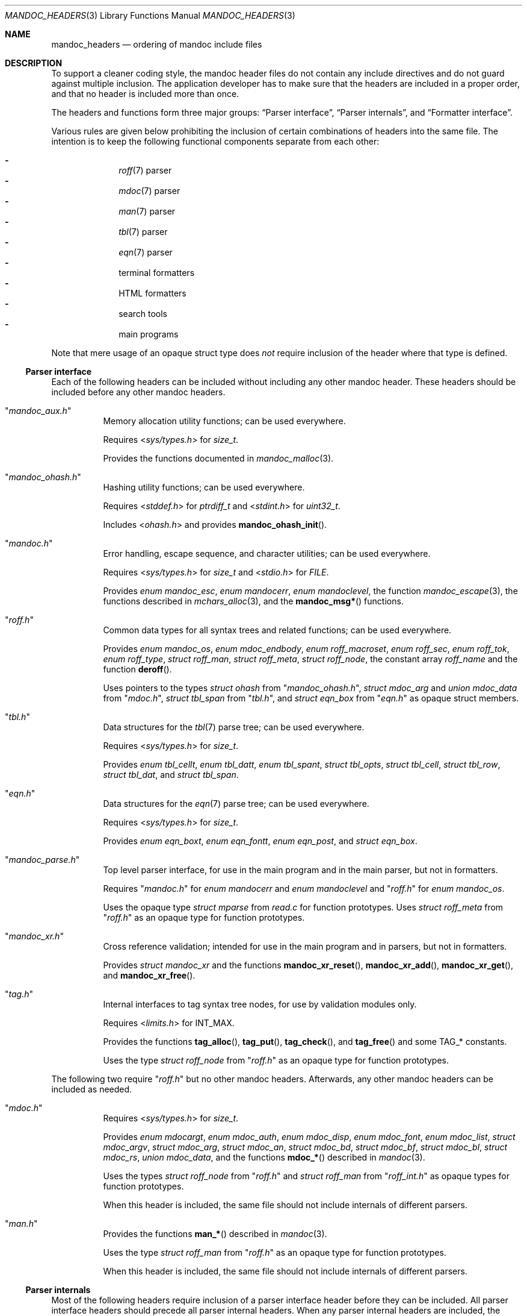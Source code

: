 .\"	$Id: mandoc_headers.3,v 1.33 2020/03/13 15:32:28 schwarze Exp $
.\"
.\" Copyright (c) 2014-2020 Ingo Schwarze <schwarze@openbsd.org>
.\"
.\" Permission to use, copy, modify, and distribute this software for any
.\" purpose with or without fee is hereby granted, provided that the above
.\" copyright notice and this permission notice appear in all copies.
.\"
.\" THE SOFTWARE IS PROVIDED "AS IS" AND THE AUTHOR DISCLAIMS ALL WARRANTIES
.\" WITH REGARD TO THIS SOFTWARE INCLUDING ALL IMPLIED WARRANTIES OF
.\" MERCHANTABILITY AND FITNESS. IN NO EVENT SHALL THE AUTHOR BE LIABLE FOR
.\" ANY SPECIAL, DIRECT, INDIRECT, OR CONSEQUENTIAL DAMAGES OR ANY DAMAGES
.\" WHATSOEVER RESULTING FROM LOSS OF USE, DATA OR PROFITS, WHETHER IN AN
.\" ACTION OF CONTRACT, NEGLIGENCE OR OTHER TORTIOUS ACTION, ARISING OUT OF
.\" OR IN CONNECTION WITH THE USE OR PERFORMANCE OF THIS SOFTWARE.
.\"
.Dd $Mdocdate: March 13 2020 $
.Dt MANDOC_HEADERS 3
.Os
.Sh NAME
.Nm mandoc_headers
.Nd ordering of mandoc include files
.Sh DESCRIPTION
To support a cleaner coding style, the mandoc header files do not
contain any include directives and do not guard against multiple
inclusion.
The application developer has to make sure that the headers are
included in a proper order, and that no header is included more
than once.
.Pp
The headers and functions form three major groups:
.Sx Parser interface ,
.Sx Parser internals ,
and
.Sx Formatter interface .
.Pp
Various rules are given below prohibiting the inclusion of certain
combinations of headers into the same file.
The intention is to keep the following functional components
separate from each other:
.Pp
.Bl -dash -offset indent -compact
.It
.Xr roff 7
parser
.It
.Xr mdoc 7
parser
.It
.Xr man 7
parser
.It
.Xr tbl 7
parser
.It
.Xr eqn 7
parser
.It
terminal formatters
.It
HTML formatters
.It
search tools
.It
main programs
.El
.Pp
Note that mere usage of an opaque struct type does
.Em not
require inclusion of the header where that type is defined.
.Ss Parser interface
Each of the following headers can be included without including
any other mandoc header.
These headers should be included before any other mandoc headers.
.Bl -tag -width Ds
.It Qq Pa mandoc_aux.h
Memory allocation utility functions; can be used everywhere.
.Pp
Requires
.In sys/types.h
for
.Vt size_t .
.Pp
Provides the functions documented in
.Xr mandoc_malloc 3 .
.It Qq Pa mandoc_ohash.h
Hashing utility functions; can be used everywhere.
.Pp
Requires
.In stddef.h
for
.Vt ptrdiff_t
and
.In stdint.h
for
.Vt uint32_t .
.Pp
Includes
.In ohash.h
and provides
.Fn mandoc_ohash_init .
.It Qq Pa mandoc.h
Error handling, escape sequence, and character utilities;
can be used everywhere.
.Pp
Requires
.In sys/types.h
for
.Vt size_t
and
.In stdio.h
for
.Vt FILE .
.Pp
Provides
.Vt enum mandoc_esc ,
.Vt enum mandocerr ,
.Vt enum mandoclevel ,
the function
.Xr mandoc_escape 3 ,
the functions described in
.Xr mchars_alloc 3 ,
and the
.Fn mandoc_msg*
functions.
.It Qq Pa roff.h
Common data types for all syntax trees and related functions;
can be used everywhere.
.Pp
Provides
.Vt enum mandoc_os ,
.Vt enum mdoc_endbody ,
.Vt enum roff_macroset ,
.Vt enum roff_sec ,
.Vt enum roff_tok ,
.Vt enum roff_type ,
.Vt struct roff_man ,
.Vt struct roff_meta ,
.Vt struct roff_node ,
the constant array
.Va roff_name
and the function
.Fn deroff .
.Pp
Uses pointers to the types
.Vt struct ohash
from
.Qq Pa mandoc_ohash.h ,
.Vt struct mdoc_arg
and
.Vt union mdoc_data
from
.Qq Pa mdoc.h ,
.Vt struct tbl_span
from
.Qq Pa tbl.h ,
and
.Vt struct eqn_box
from
.Qq Pa eqn.h
as opaque struct members.
.It Qq Pa tbl.h
Data structures for the
.Xr tbl 7
parse tree; can be used everywhere.
.Pp
Requires
.In sys/types.h
for
.Vt size_t .
.Pp
Provides
.Vt enum tbl_cellt ,
.Vt enum tbl_datt ,
.Vt enum tbl_spant ,
.Vt struct tbl_opts ,
.Vt struct tbl_cell ,
.Vt struct tbl_row ,
.Vt struct tbl_dat ,
and
.Vt struct tbl_span .
.It Qq Pa eqn.h
Data structures for the
.Xr eqn 7
parse tree; can be used everywhere.
.Pp
Requires
.In sys/types.h
for
.Vt size_t .
.Pp
Provides
.Vt enum eqn_boxt ,
.Vt enum eqn_fontt ,
.Vt enum eqn_post ,
and
.Vt struct eqn_box .
.It Qq Pa mandoc_parse.h
Top level parser interface, for use in the main program
and in the main parser, but not in formatters.
.Pp
Requires
.Qq Pa mandoc.h
for
.Vt enum mandocerr
and
.Vt enum mandoclevel
and
.Qq Pa roff.h
for
.Vt enum mandoc_os .
.Pp
Uses the opaque type
.Vt struct mparse
from
.Pa read.c
for function prototypes.
Uses
.Vt struct roff_meta
from
.Qq Pa roff.h
as an opaque type for function prototypes.
.It Qq Pa mandoc_xr.h
Cross reference validation; intended for use in the main program
and in parsers, but not in formatters.
.Pp
Provides
.Vt struct mandoc_xr
and the functions
.Fn mandoc_xr_reset ,
.Fn mandoc_xr_add ,
.Fn mandoc_xr_get ,
and
.Fn mandoc_xr_free .
.It Qq Pa tag.h
Internal interfaces to tag syntax tree nodes,
for use by validation modules only.
.Pp
Requires
.In limits.h
for
.Dv INT_MAX .
.Pp
Provides the functions
.Fn tag_alloc ,
.Fn tag_put ,
.Fn tag_check ,
and
.Fn tag_free
and some
.Dv TAG_*
constants.
.Pp
Uses the type
.Vt struct roff_node
from
.Qq Pa roff.h
as an opaque type for function prototypes.
.El
.Pp
The following two require
.Qq Pa roff.h
but no other mandoc headers.
Afterwards, any other mandoc headers can be included as needed.
.Bl -tag -width Ds
.It Qq Pa mdoc.h
Requires
.In sys/types.h
for
.Vt size_t .
.Pp
Provides
.Vt enum mdocargt ,
.Vt enum mdoc_auth ,
.Vt enum mdoc_disp ,
.Vt enum mdoc_font ,
.Vt enum mdoc_list ,
.Vt struct mdoc_argv ,
.Vt struct mdoc_arg ,
.Vt struct mdoc_an ,
.Vt struct mdoc_bd ,
.Vt struct mdoc_bf ,
.Vt struct mdoc_bl ,
.Vt struct mdoc_rs ,
.Vt union mdoc_data ,
and the functions
.Fn mdoc_*
described in
.Xr mandoc 3 .
.Pp
Uses the types
.Vt struct roff_node
from
.Qq Pa roff.h
and
.Vt struct roff_man
from
.Qq Pa roff_int.h
as opaque types for function prototypes.
.Pp
When this header is included, the same file should not include
internals of different parsers.
.It Qq Pa man.h
Provides the functions
.Fn man_*
described in
.Xr mandoc 3 .
.Pp
Uses the type
.Vt struct roff_man
from
.Qq Pa roff.h
as an opaque type for function prototypes.
.Pp
When this header is included, the same file should not include
internals of different parsers.
.El
.Ss Parser internals
Most of the following headers require inclusion of a parser interface header
before they can be included.
All parser interface headers should precede all parser internal headers.
When any parser internal headers are included, the same file should
not include any formatter headers.
.Bl -tag -width Ds
.It Qq Pa libmandoc.h
Requires
.In sys/types.h
for
.Vt size_t
and
.Qq Pa mandoc.h
for
.Vt enum mandocerr .
.Pp
Provides
.Vt struct buf ,
utility functions needed by multiple parsers,
and the top-level functions to call the parsers.
.Pp
Uses the opaque type
.Vt struct roff
from
.Pa roff.c
for function prototypes.
Uses the type
.Vt struct roff_man
from
.Qq Pa roff.h
as an opaque type for function prototypes.
.It Qq Pa roff_int.h
Parser internals shared by multiple parsers.
Can be used in all parsers, but not in main programs or formatters.
.Pp
Requires
.Qq Pa roff.h
for
.Vt enum roff_type
and
.Vt enum roff_tok .
.Pp
Provides
.Vt enum roff_next ,
.Vt struct roff_man ,
functions named
.Fn roff_*
to handle roff nodes,
.Fn roffhash_alloc ,
.Fn roffhash_find ,
.Fn roffhash_free ,
and
.Fn roff_validate ,
and the two special functions
.Fn man_breakscope
and
.Fn mdoc_argv_free
because the latter two are needed by
.Pa roff.c .
.Pp
Uses the types
.Vt struct ohash
from
.Qq Pa mandoc_ohash.h ,
.Vt struct roff_node
and
.Vt struct roff_meta
from
.Qq Pa roff.h ,
.Vt struct roff
from
.Pa roff.c ,
and
.Vt struct mdoc_arg
from
.Qq Pa mdoc.h
as opaque types for function prototypes.
.It Qq Pa libmdoc.h
Requires
.Qq Pa roff.h
for
.Vt enum roff_tok
and
.Vt enum roff_sec .
.Pp
Provides
.Vt enum margserr ,
.Vt enum mdelim ,
.Vt struct mdoc_macro ,
and many functions internal to the
.Xr mdoc 7
parser.
.Pp
Uses the types
.Vt struct roff_node
from
.Qq Pa roff.h ,
.Vt struct roff_man
from
.Qq Pa roff_int.h ,
and
.Vt struct mdoc_arg
from
.Qq Pa mdoc.h
as opaque types for function prototypes.
.Pp
When this header is included, the same file should not include
interfaces of different parsers.
.It Qq Pa libman.h
Requires
.Qq Pa roff.h
for
.Vt enum roff_tok .
.Pp
Provides
.Vt struct man_macro
and some functions internal to the
.Xr man 7
parser.
.Pp
Uses the types
.Vt struct roff_node
from
.Qq Pa roff.h
and
.Vt struct roff_man
from
.Qq Pa roff_int.h
as opaque types for function prototypes.
.Pp
When this header is included, the same file should not include
interfaces of different parsers.
.It Qq Pa eqn_parse.h
External interface of the
.Xr eqn 7
parser, for use in the
.Xr roff 7
and
.Xr eqn 7
parsers only.
.Pp
Requires
.In sys/types.h
for
.Vt size_t .
.Pp
Provides
.Vt struct eqn_node
and the functions
.Fn eqn_alloc ,
.Fn eqn_box_new ,
.Fn eqn_box_free ,
.Fn eqn_free ,
.Fn eqn_parse ,
.Fn eqn_read ,
and
.Fn eqn_reset .
.Pp
Uses the type
.Vt struct eqn_box
from
.Qq Pa mandoc.h
as an opaque type for function prototypes.
Uses the types
.Vt struct roff_node
from
.Qq Pa roff.h
and
.Vt struct eqn_def
from
.Pa eqn.c
as opaque struct members.
.Pp
When this header is included, the same file should not include
internals of different parsers.
.It Qq Pa tbl_parse.h
External interface of the
.Xr tbl 7
parser, for use in the
.Xr roff 7
and
.Xr tbl 7
parsers only.
.Pp
Provides the functions documented in
.Xr tbl 3 .
.Pp
Uses the types
.Vt struct tbl_span
from
.Qq Pa tbl.h
and
.Vt struct tbl_node
from
.Qq Pa tbl_int.h
as opaque types for function prototypes.
.Pp
When this header is included, the same file should not include
internals of different parsers.
.It Qq Pa tbl_int.h
Internal interfaces of the
.Xr tbl 7
parser, for use inside the
.Xr tbl 7
parser only.
.Pp
Requires
.Qq Pa tbl.h
for
.Vt struct tbl_opts .
.Pp
Provides
.Vt enum tbl_part ,
.Vt struct tbl_node ,
and the functions
.Fn tbl_option ,
.Fn tbl_layout ,
.Fn tbl_data ,
.Fn tbl_cdata ,
and
.Fn tbl_reset .
.Pp
When this header is included, the same file should not include
interfaces of different parsers.
.El
.Ss Formatter interface
These headers should be included after any parser interface headers.
No parser internal headers should be included by the same file.
.Bl -tag -width Ds
.It Qq Pa out.h
Requires
.In sys/types.h
for
.Vt size_t .
.Pp
Provides
.Vt enum roffscale ,
.Vt struct roffcol ,
.Vt struct roffsu ,
.Vt struct rofftbl ,
.Fn a2roffsu ,
and
.Fn tblcalc .
.Pp
Uses
.Vt struct tbl_span
from
.Qq Pa mandoc.h
as an opaque type for function prototypes.
.Pp
When this header is included, the same file should not include
.Qq Pa mansearch.h .
.It Qq Pa term.h
Requires
.In sys/types.h
for
.Vt size_t
and
.Qq Pa out.h
for
.Vt struct roffsu
and
.Vt struct rofftbl .
.Pp
Provides
.Vt enum termenc ,
.Vt enum termfont ,
.Vt enum termtype ,
.Vt struct termp_tbl ,
.Vt struct termp ,
.Fn roff_term_pre ,
and many terminal formatting functions.
.Pp
Uses the opaque type
.Vt struct termp_ps
from
.Pa term_ps.c .
Uses
.Vt struct tbl_span
and
.Vt struct eqn_box
from
.Qq Pa mandoc.h
and
.Vt struct roff_meta
and
.Vt struct roff_node
from
.Qq Pa roff.h
as opaque types for function prototypes.
.Pp
When this header is included, the same file should not include
.Qq Pa html.h
or
.Qq Pa mansearch.h .
.It Qq Pa tag_term.h
Requires
.In sys/types.h
for
.Vt size_t
and
.In stdio.h
for
.Vt FILE .
.Pp
Provides an interface to generate
.Xr ctags 1
files for the
.Ic :t
functionality mentioned in
.Xr man 1 .
.Pp
Uses the type
.Vt struct roff_node
from
.Qq Pa roff.h
as an opaque type for function prototypes.
.Pp
When this header is included, the same file should not include
.Qq Pa html.h
or
.Qq Pa mansearch.h .
.It Qq Pa html.h
Requires
.In sys/types.h
for
.Vt size_t ,
.Qq Pa mandoc.h
for
.Vt enum mandoc_esc ,
.Qq Pa roff.h
for
.Vt enum roff_tok ,
and
.Qq Pa out.h
for
.Vt struct roffsu
and
.Vt struct rofftbl .
.Pp
Provides
.Vt enum htmltag ,
.Vt enum htmlattr ,
.Vt enum htmlfont ,
.Vt struct tag ,
.Vt struct tagq ,
.Vt struct htmlpair ,
.Vt struct html ,
.Fn roff_html_pre ,
and many HTML formatting functions.
.Pp
Uses
.Vt struct tbl_span
and
.Vt struct eqn_box
from
.Qq Pa mandoc.h
and
.Vt struct roff_node
from
.Qq Pa roff.h
as opaque types for function prototypes.
.Pp
When this header is included, the same file should not include
.Qq Pa term.h ,
.Qq Pa tab_term.h ,
or
.Qq Pa mansearch.h .
.It Qq Pa main.h
Provides the top level steering functions for all formatters.
.Pp
Uses the type
.Vt struct roff_meta
from
.Qq Pa roff.h
as an opaque type for function prototypes.
.It Qq Pa manconf.h
Requires
.In sys/types.h
for
.Vt size_t .
.Pp
Provides
.Vt struct manconf ,
.Vt struct manpaths ,
.Vt struct manoutput ,
and the functions
.Fn manconf_parse ,
.Fn manconf_output ,
.Fn manconf_free ,
and
.Fn manpath_base .
.It Qq Pa mansearch.h
Requires
.In sys/types.h
for
.Vt size_t
and
.In stdint.h
for
.Vt uint64_t .
.Pp
Provides
.Vt enum argmode ,
.Vt struct manpage ,
.Vt struct mansearch ,
and the functions
.Fn mansearch
and
.Fn mansearch_free .
.Pp
Uses
.Vt struct manpaths
from
.Qq Pa manconf.h
as an opaque type for function prototypes.
.Pp
When this header is included, the same file should not include
.Qq Pa out.h ,
.Qq Pa term.h ,
.Qq Pa tab_term.h ,
or
.Qq Pa html.h .
.El
